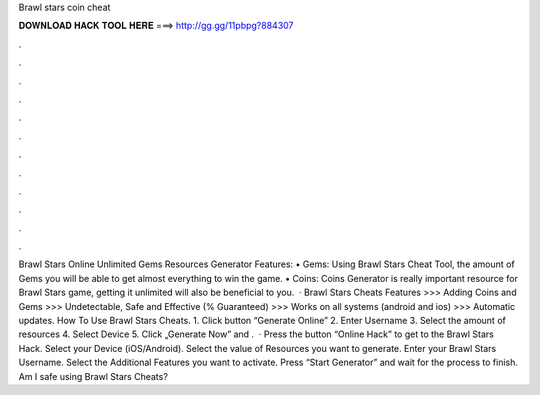 Brawl stars coin cheat

𝐃𝐎𝐖𝐍𝐋𝐎𝐀𝐃 𝐇𝐀𝐂𝐊 𝐓𝐎𝐎𝐋 𝐇𝐄𝐑𝐄 ===> http://gg.gg/11pbpg?884307

.

.

.

.

.

.

.

.

.

.

.

.

Brawl Stars Online Unlimited Gems Resources Generator Features: • Gems: Using Brawl Stars Cheat Tool, the amount of Gems you will be able to get almost everything to win the game. • Coins: Coins Generator is really important resource for Brawl Stars game, getting it unlimited will also be beneficial to you.  · Brawl Stars Cheats Features >>> Adding Coins and Gems >>> Undetectable, Safe and Effective (% Guaranteed) >>> Works on all systems (android and ios) >>> Automatic updates. How To Use Brawl Stars Cheats. 1. Click button “Generate Online” 2. Enter Username 3. Select the amount of resources 4. Select Device 5. Click „Generate Now” and .  · Press the button “Online Hack” to get to the Brawl Stars Hack. Select your Device (iOS/Android). Select the value of Resources you want to generate. Enter your Brawl Stars Username. Select the Additional Features you want to activate. Press “Start Generator” and wait for the process to finish. Am I safe using Brawl Stars Cheats?